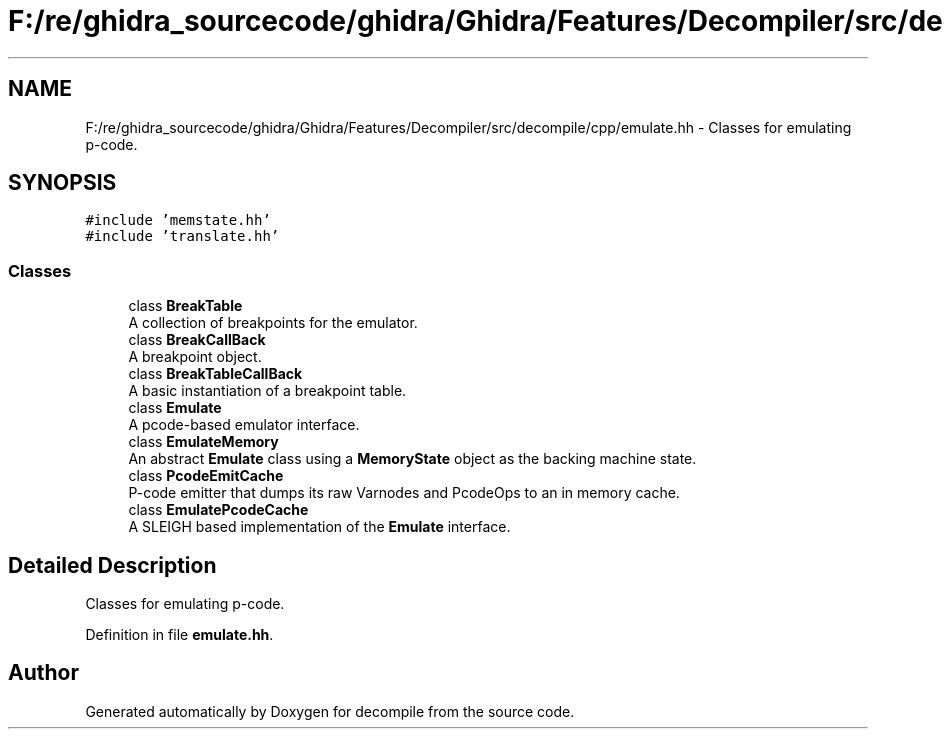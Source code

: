 .TH "F:/re/ghidra_sourcecode/ghidra/Ghidra/Features/Decompiler/src/decompile/cpp/emulate.hh" 3 "Sun Apr 14 2019" "decompile" \" -*- nroff -*-
.ad l
.nh
.SH NAME
F:/re/ghidra_sourcecode/ghidra/Ghidra/Features/Decompiler/src/decompile/cpp/emulate.hh \- Classes for emulating p-code\&.  

.SH SYNOPSIS
.br
.PP
\fC#include 'memstate\&.hh'\fP
.br
\fC#include 'translate\&.hh'\fP
.br

.SS "Classes"

.in +1c
.ti -1c
.RI "class \fBBreakTable\fP"
.br
.RI "A collection of breakpoints for the emulator\&. "
.ti -1c
.RI "class \fBBreakCallBack\fP"
.br
.RI "A breakpoint object\&. "
.ti -1c
.RI "class \fBBreakTableCallBack\fP"
.br
.RI "A basic instantiation of a breakpoint table\&. "
.ti -1c
.RI "class \fBEmulate\fP"
.br
.RI "A pcode-based emulator interface\&. "
.ti -1c
.RI "class \fBEmulateMemory\fP"
.br
.RI "An abstract \fBEmulate\fP class using a \fBMemoryState\fP object as the backing machine state\&. "
.ti -1c
.RI "class \fBPcodeEmitCache\fP"
.br
.RI "P-code emitter that dumps its raw Varnodes and PcodeOps to an in memory cache\&. "
.ti -1c
.RI "class \fBEmulatePcodeCache\fP"
.br
.RI "A SLEIGH based implementation of the \fBEmulate\fP interface\&. "
.in -1c
.SH "Detailed Description"
.PP 
Classes for emulating p-code\&. 


.PP
Definition in file \fBemulate\&.hh\fP\&.
.SH "Author"
.PP 
Generated automatically by Doxygen for decompile from the source code\&.
